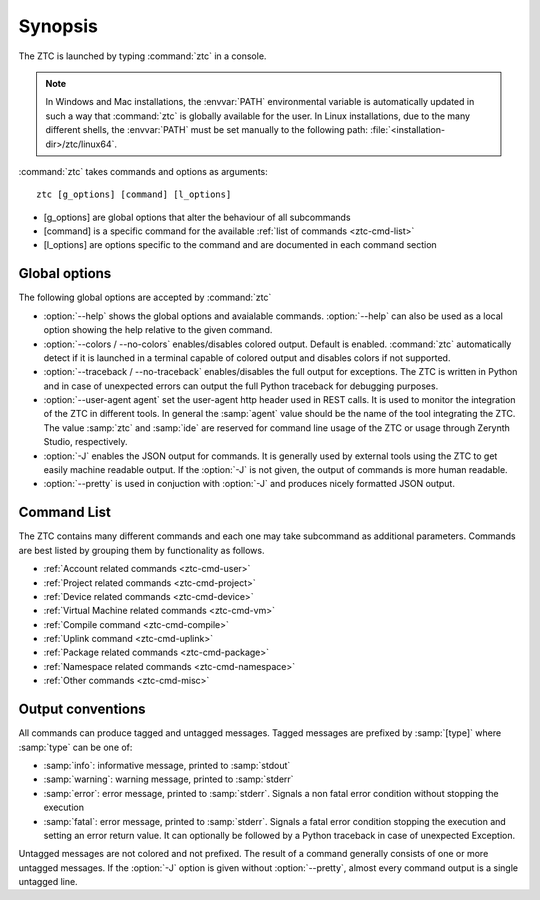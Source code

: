 .. _ztc-synopsis:

Synopsis
========

The ZTC is launched by typing :command:`ztc` in a console. 

.. note:: In Windows and Mac installations, the :envvar:`PATH` environmental variable is automatically updated in such a way that :command:`ztc` is globally available for the user. In Linux installations, due to the many different shells, the :envvar:`PATH` must be set manually to the following path: :file:`<installation-dir>/ztc/linux64`.

:command:`ztc` takes commands and options as arguments::
    
    ztc [g_options] [command] [l_options]

* [g_options] are global options that alter the behaviour of all subcommands
* [command] is a specific command for the available :ref:`list of commands <ztc-cmd-list>`
* [l_options] are options specific to the command and are documented in each command section

Global options
--------------

The following global options are accepted by :command:`ztc`

* :option:`--help` shows the global options and avaialable commands. :option:`--help` can also be used as a local option showing the help relative to the given command.
* :option:`--colors / --no-colors` enables/disables colored output. Default is enabled. :command:`ztc` automatically detect if it is launched in a terminal capable of colored output and disables colors if not supported.
* :option:`--traceback / --no-traceback` enables/disables the full output for exceptions. The ZTC is written in Python and in case of unexpected errors can output the full Python traceback for debugging purposes.
* :option:`--user-agent agent` set the user-agent http header used in REST calls. It is used to monitor the integration of the ZTC in different tools. In general the :samp:`agent` value should be the name of the tool integrating the ZTC. The value :samp:`ztc` and :samp:`ide` are reserved for command line usage of the ZTC or usage through Zerynth Studio, respectively.
* :option:`-J` enables the JSON output for commands. It is generally used by external tools using the ZTC to get easily machine readable output. If the :option:`-J` is not given, the output of commands is more human readable. 
* :option:`--pretty` is used in conjuction with :option:`-J` and produces nicely formatted JSON output.


.. _ztc-cmd-list

Command List
------------

The ZTC contains many different commands and each one may take subcommand as additional parameters. Commands are best listed by grouping them by functionality as follows.

* :ref:`Account related commands <ztc-cmd-user>`
* :ref:`Project related commands <ztc-cmd-project>`
* :ref:`Device related commands <ztc-cmd-device>`
* :ref:`Virtual Machine related commands <ztc-cmd-vm>`
* :ref:`Compile command <ztc-cmd-compile>`
* :ref:`Uplink command <ztc-cmd-uplink>`
* :ref:`Package related commands <ztc-cmd-package>`
* :ref:`Namespace related commands <ztc-cmd-namespace>`
* :ref:`Other commands <ztc-cmd-misc>`


Output conventions
------------------

All commands can produce tagged and untagged messages. Tagged messages are prefixed by :samp:`[type]` where :samp:`type` can be one of:

* :samp:`info`: informative message, printed to :samp:`stdout`
* :samp:`warning`: warning message, printed to :samp:`stderr`
* :samp:`error`: error message, printed to :samp:`stderr`. Signals a non fatal error condition without stopping the execution
* :samp:`fatal`: error message, printed to :samp:`stderr`. Signals a fatal error condition stopping the execution and setting an error return value. It can optionally be followed by a Python traceback in case of unexpected Exception.

Untagged messages are not colored and not prefixed. The result of a command  generally consists of one or more untagged messages. If the :option:`-J` option is given without :option:`--pretty`, almost every command output is a single untagged line.




    
